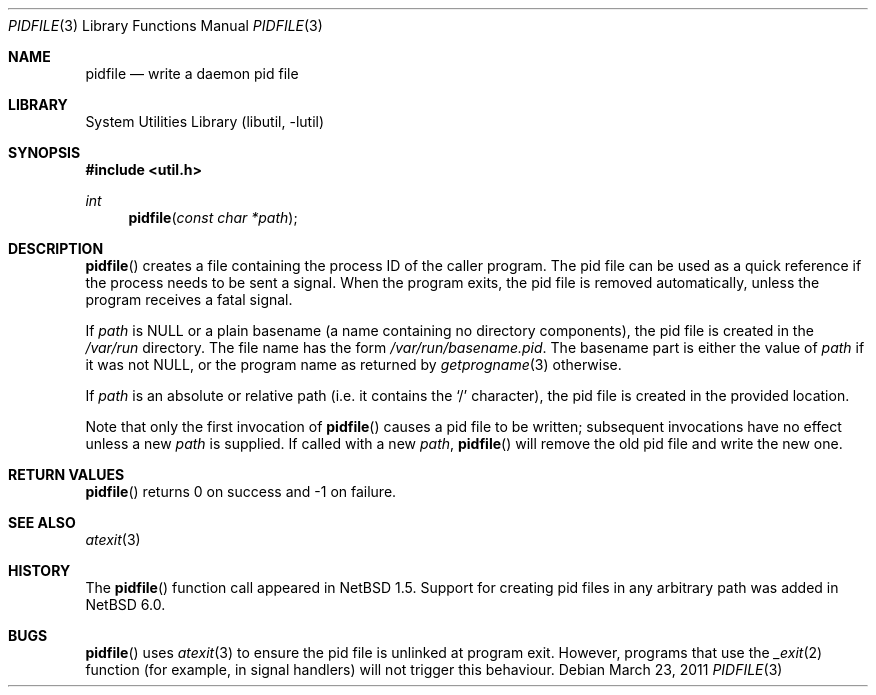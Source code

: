 .\"	$NetBSD: pidfile.3,v 1.13 2011/03/29 13:55:37 jmmv Exp $
.\"
.\" Copyright (c) 1999 The NetBSD Foundation, Inc.
.\" All rights reserved.
.\"
.\" This code is derived from software contributed to The NetBSD Foundation
.\" by Jason R. Thorpe.
.\"
.\" Redistribution and use in source and binary forms, with or without
.\" modification, are permitted provided that the following conditions
.\" are met:
.\" 1. Redistributions of source code must retain the above copyright
.\"    notice, this list of conditions and the following disclaimer.
.\" 2. Redistributions in binary form must reproduce the above copyright
.\"    notice, this list of conditions and the following disclaimer in the
.\"    documentation and/or other materials provided with the distribution.
.\"
.\" THIS SOFTWARE IS PROVIDED BY THE NETBSD FOUNDATION, INC. AND CONTRIBUTORS
.\" ``AS IS'' AND ANY EXPRESS OR IMPLIED WARRANTIES, INCLUDING, BUT NOT LIMITED
.\" TO, THE IMPLIED WARRANTIES OF MERCHANTABILITY AND FITNESS FOR A PARTICULAR
.\" PURPOSE ARE DISCLAIMED.  IN NO EVENT SHALL THE FOUNDATION OR CONTRIBUTORS
.\" BE LIABLE FOR ANY DIRECT, INDIRECT, INCIDENTAL, SPECIAL, EXEMPLARY, OR
.\" CONSEQUENTIAL DAMAGES (INCLUDING, BUT NOT LIMITED TO, PROCUREMENT OF
.\" SUBSTITUTE GOODS OR SERVICES; LOSS OF USE, DATA, OR PROFITS; OR BUSINESS
.\" INTERRUPTION) HOWEVER CAUSED AND ON ANY THEORY OF LIABILITY, WHETHER IN
.\" CONTRACT, STRICT LIABILITY, OR TORT (INCLUDING NEGLIGENCE OR OTHERWISE)
.\" ARISING IN ANY WAY OUT OF THE USE OF THIS SOFTWARE, EVEN IF ADVISED OF THE
.\" POSSIBILITY OF SUCH DAMAGE.
.\"
.Dd March 23, 2011
.Dt PIDFILE 3
.Os
.Sh NAME
.Nm pidfile
.Nd write a daemon pid file
.Sh LIBRARY
.Lb libutil
.Sh SYNOPSIS
.In util.h
.Ft int
.Fn pidfile "const char *path"
.Sh DESCRIPTION
.Fn pidfile
creates a file containing the process ID of the caller program.
The pid file can be used as a quick reference if
the process needs to be sent a signal.
When the program exits, the pid file is removed automatically, unless
the program receives a fatal signal.
.Pp
If
.Ar path
is
.Dv NULL
or a plain basename (a name containing no directory components), the pid file
is created in the
.Pa /var/run
directory.
The file name has the form
.Pa /var/run/basename.pid .
The basename part is either the value of
.Ar path
if it was not
.Dv NULL ,
or the program name as returned by
.Xr getprogname 3
otherwise.
.Pp
If
.Ar path
is an absolute or relative path (i.e. it contains the
.Sq /
character),
the pid file is created in the provided location.
.Pp
Note that only the first invocation of
.Fn pidfile
causes a pid file to be written; subsequent invocations have no effect
unless a new
.Ar path
is supplied.
If called with a new
.Ar path ,
.Fn pidfile
will remove the old pid file and write the new one.
.Sh RETURN VALUES
.Fn pidfile
returns 0 on success and -1 on failure.
.Sh SEE ALSO
.Xr atexit 3
.Sh HISTORY
The
.Fn pidfile
function call appeared in
.Nx 1.5 .
Support for creating pid files in any arbitrary path was added in
.Nx 6.0 .
.Sh BUGS
.Fn pidfile
uses
.Xr atexit 3
to ensure the pid file is unlinked at program exit.
However, programs that use the
.Xr _exit 2
function (for example, in signal handlers)
will not trigger this behaviour.
